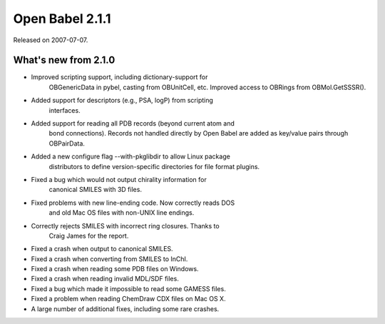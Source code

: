 Open Babel 2.1.1
================

Released on 2007-07-07.

What's new from 2.1.0
~~~~~~~~~~~~~~~~~~~~~

- Improved scripting support, including dictionary-support for
   OBGenericData in pybel, casting from OBUnitCell, etc. Improved
   access to OBRings from OBMol.GetSSSR().
- Added support for descriptors (e.g., PSA, logP) from scripting
   interfaces.
- Added support for reading all PDB records (beyond current atom and
   bond connections). Records not handled directly by Open Babel are
   added as key/value pairs through OBPairData.
- Added a new configure flag --with-pkglibdir to allow Linux package
   distributors to define version-specific directories for file format
   plugins.
- Fixed a bug which would not output chirality information for
   canonical SMILES with 3D files.
- Fixed problems with new line-ending code. Now correctly reads DOS
   and old Mac OS files with non-UNIX line endings.
- Correctly rejects SMILES with incorrect ring closures. Thanks to
   Craig James for the report.
- Fixed a crash when output to canonical SMILES.
- Fixed a crash when converting from SMILES to InChI.
- Fixed a crash when reading some PDB files on Windows.
- Fixed a crash when reading invalid MDL/SDF files.
- Fixed a bug which made it impossible to read some GAMESS files.
- Fixed a problem when reading ChemDraw CDX files on Mac OS X.
- A large number of additional fixes, including some rare crashes.
